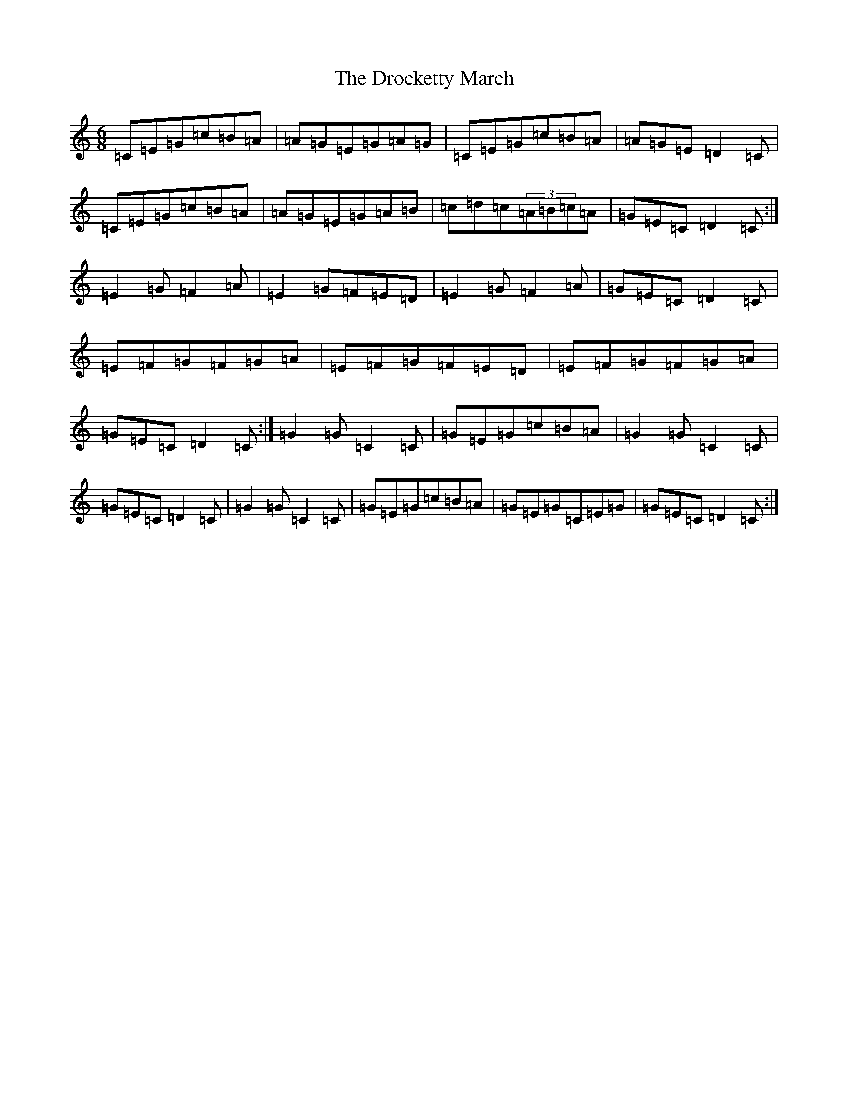X: 5635
T: Drocketty March, The
S: https://thesession.org/tunes/5107#setting5107
R: jig
M:6/8
L:1/8
K: C Major
=C=E=G=c=B=A|=A=G=E=G=A=G|=C=E=G=c=B=A|=A=G=E=D2=C|=C=E=G=c=B=A|=A=G=E=G=A=B|=c=d=c(3=A=B=c=A|=G=E=C=D2=C:|=E2=G=F2=A|=E2=G=F=E=D|=E2=G=F2=A|=G=E=C=D2=C|=E=F=G=F=G=A|=E=F=G=F=E=D|=E=F=G=F=G=A|=G=E=C=D2=C:|=G2=G=C2=C|=G=E=G=c=B=A|=G2=G=C2=C|=G=E=C=D2=C|=G2=G=C2=C|=G=E=G=c=B=A|=G=E=G=C=E=G|=G=E=C=D2=C:|